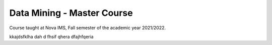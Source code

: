 ===========================
Data Mining - Master Course
===========================

Course taught at Nova IMS, Fall semester of the academic year 2021/2022.


kkajdsfklha dah d fhsif qhera dfajhfqeria 
